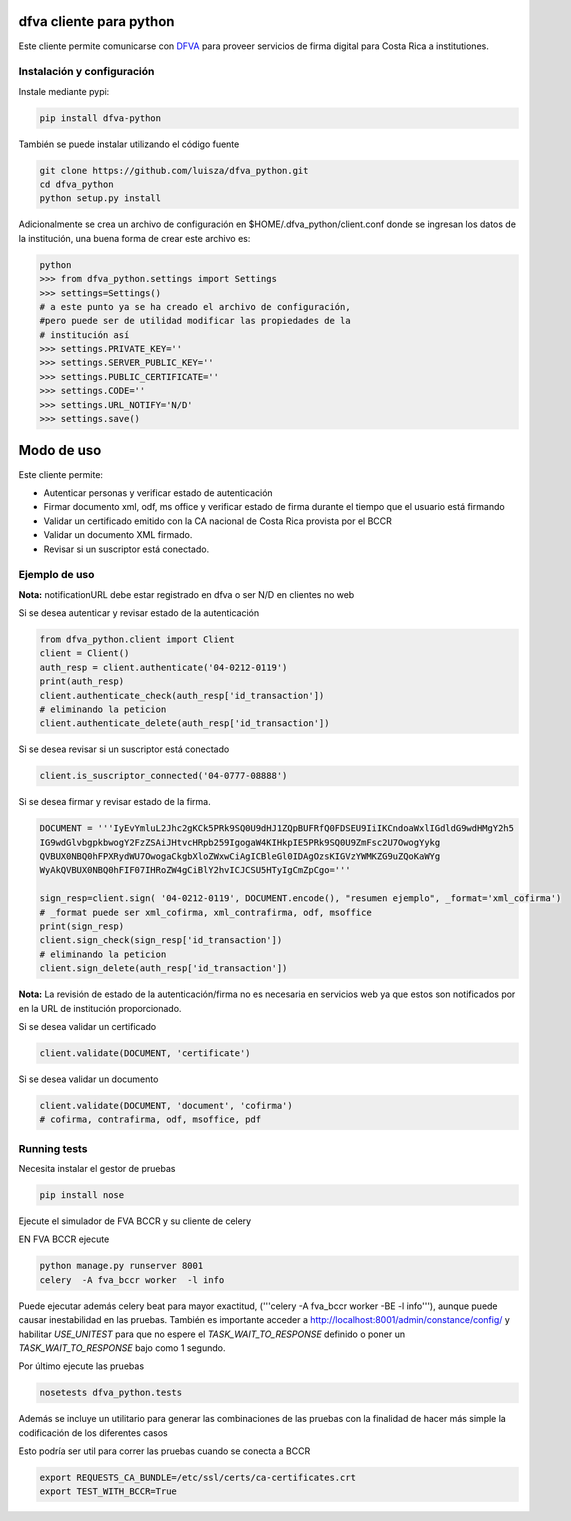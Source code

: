 dfva cliente para python
#############################

Este cliente permite comunicarse con DFVA_ para proveer servicios de firma digital para Costa Rica a institutiones.

.. _DFVA: https://github.com/luisza/dfva

Instalación y configuración
--------------------------------

Instale mediante pypi:

.. code:: bash

    pip install dfva-python

También se puede instalar utilizando el código fuente

.. code:: bash

   git clone https://github.com/luisza/dfva_python.git
   cd dfva_python
   python setup.py install

Adicionalmente se crea un archivo de configuración en $HOME/.dfva_python/client.conf donde se ingresan los datos de la institución, una buena forma de crear este archivo es:

.. code:: python

   python 
   >>> from dfva_python.settings import Settings
   >>> settings=Settings()
   # a este punto ya se ha creado el archivo de configuración, 
   #pero puede ser de utilidad modificar las propiedades de la 
   # institución así
   >>> settings.PRIVATE_KEY=''
   >>> settings.SERVER_PUBLIC_KEY=''
   >>> settings.PUBLIC_CERTIFICATE=''
   >>> settings.CODE=''
   >>> settings.URL_NOTIFY='N/D'
   >>> settings.save()  

Modo de uso 
################

Este cliente permite:

* Autenticar personas y verificar estado de autenticación
* Firmar documento xml, odf, ms office y verificar estado de firma durante el tiempo que el usuario está firmando
* Validar un certificado emitido con la CA nacional de Costa Rica provista por el BCCR
* Validar un documento XML firmado.
* Revisar si un suscriptor está conectado.


Ejemplo de uso
----------------

**Nota:** notificationURL debe estar registrado en dfva o ser N/D en clientes no web

Si se desea autenticar y revisar estado de la autenticación

.. code:: python

    from dfva_python.client import Client
    client = Client()
    auth_resp = client.authenticate('04-0212-0119')
    print(auth_resp)
    client.authenticate_check(auth_resp['id_transaction'])
    # eliminando la peticion
    client.authenticate_delete(auth_resp['id_transaction'])


Si se desea revisar si un suscriptor está conectado

.. code:: python

    client.is_suscriptor_connected('04-0777-08888')


Si se desea firmar y revisar estado de la firma.

.. code:: python

    DOCUMENT = '''IyEvYmluL2Jhc2gKCk5PRk9SQ0U9dHJ1ZQpBUFRfQ0FDSEU9IiIKCndoaWxlIGdldG9wdHMgY2h5
    IG9wdGlvbgpkbwogY2FzZSAiJHtvcHRpb259IgogaW4KIHkpIE5PRk9SQ0U9ZmFsc2U7OwogYykg
    QVBUX0NBQ0hFPXRydWU7OwogaCkgbXloZWxwCiAgICBleGl0IDAgOzsKIGVzYWMKZG9uZQoKaWYg
    WyAkQVBUX0NBQ0hFIF07IHRoZW4gCiBlY2hvICJCSU5HTyIgCmZpCgo='''

    sign_resp=client.sign( '04-0212-0119', DOCUMENT.encode(), "resumen ejemplo", _format='xml_cofirma')
    # _format puede ser xml_cofirma, xml_contrafirma, odf, msoffice
    print(sign_resp)
    client.sign_check(sign_resp['id_transaction'])
    # eliminando la peticion
    client.sign_delete(auth_resp['id_transaction'])

**Nota:** La revisión de estado de la autenticación/firma no es necesaria en servicios web ya que estos son notificados por en la URL de institución proporcionado.

Si se desea validar un certificado

.. code:: python

    client.validate(DOCUMENT, 'certificate')
    

Si se desea validar un documento

.. code:: python

    client.validate(DOCUMENT, 'document', 'cofirma')
    # cofirma, contrafirma, odf, msoffice, pdf


Running tests
----------------

Necesita instalar el gestor de pruebas 

.. code:: python

    pip install nose


Ejecute el simulador de FVA BCCR  y su cliente de celery

EN FVA BCCR ejecute 

.. code:: bash

    python manage.py runserver 8001
    celery  -A fva_bccr worker  -l info

Puede ejecutar además celery beat  para mayor exactitud, 
('''celery  -A fva_bccr worker -BE -l info'''), aunque puede causar inestabilidad
en las pruebas.  También es importante acceder a http://localhost:8001/admin/constance/config/
y habilitar `USE_UNITEST` para que no espere el `TASK_WAIT_TO_RESPONSE`  definido o 
poner un `TASK_WAIT_TO_RESPONSE`  bajo como 1 segundo.



Por último ejecute las pruebas

.. code:: bash

    nosetests dfva_python.tests


Además se incluye un utilitario para generar las combinaciones de las pruebas
con la finalidad de hacer más simple la codificación de los diferentes casos

.. code:: python
    from dfva_python.utils_test import build_test_document_python
    build_test_document_python("TestAuthenticate")


Esto podría ser util para correr las pruebas cuando se conecta a BCCR

.. code:: bash

    export REQUESTS_CA_BUNDLE=/etc/ssl/certs/ca-certificates.crt
    export TEST_WITH_BCCR=True
